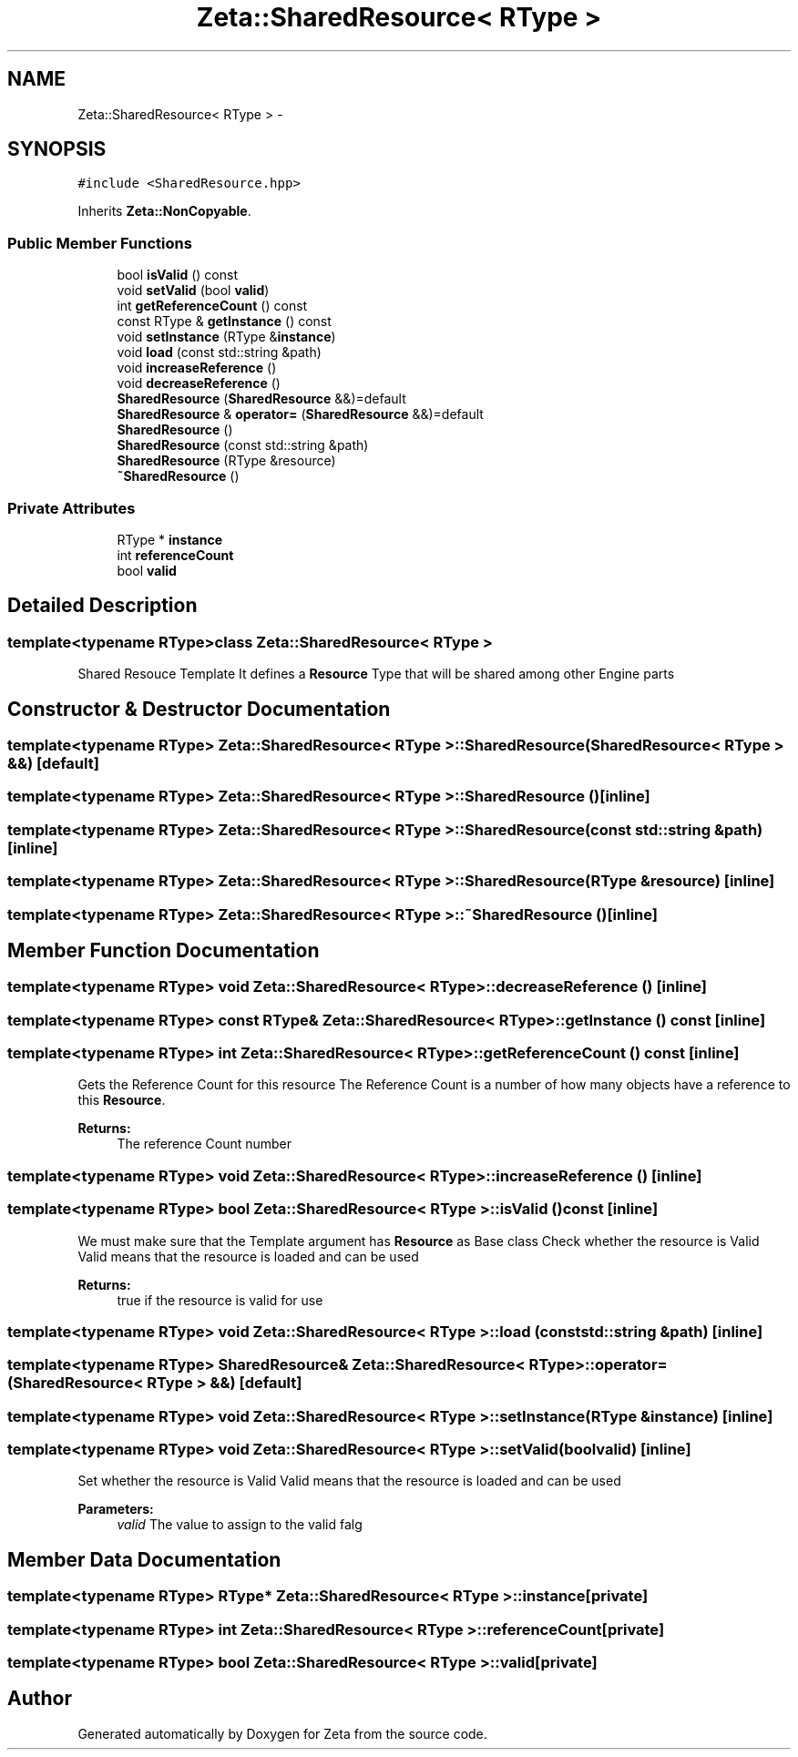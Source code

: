 .TH "Zeta::SharedResource< RType >" 3 "Wed Feb 10 2016" "Zeta" \" -*- nroff -*-
.ad l
.nh
.SH NAME
Zeta::SharedResource< RType > \- 
.SH SYNOPSIS
.br
.PP
.PP
\fC#include <SharedResource\&.hpp>\fP
.PP
Inherits \fBZeta::NonCopyable\fP\&.
.SS "Public Member Functions"

.in +1c
.ti -1c
.RI "bool \fBisValid\fP () const "
.br
.ti -1c
.RI "void \fBsetValid\fP (bool \fBvalid\fP)"
.br
.ti -1c
.RI "int \fBgetReferenceCount\fP () const "
.br
.ti -1c
.RI "const RType & \fBgetInstance\fP () const "
.br
.ti -1c
.RI "void \fBsetInstance\fP (RType &\fBinstance\fP)"
.br
.ti -1c
.RI "void \fBload\fP (const std::string &path)"
.br
.ti -1c
.RI "void \fBincreaseReference\fP ()"
.br
.ti -1c
.RI "void \fBdecreaseReference\fP ()"
.br
.ti -1c
.RI "\fBSharedResource\fP (\fBSharedResource\fP &&)=default"
.br
.ti -1c
.RI "\fBSharedResource\fP & \fBoperator=\fP (\fBSharedResource\fP &&)=default"
.br
.ti -1c
.RI "\fBSharedResource\fP ()"
.br
.ti -1c
.RI "\fBSharedResource\fP (const std::string &path)"
.br
.ti -1c
.RI "\fBSharedResource\fP (RType &resource)"
.br
.ti -1c
.RI "\fB~SharedResource\fP ()"
.br
.in -1c
.SS "Private Attributes"

.in +1c
.ti -1c
.RI "RType * \fBinstance\fP"
.br
.ti -1c
.RI "int \fBreferenceCount\fP"
.br
.ti -1c
.RI "bool \fBvalid\fP"
.br
.in -1c
.SH "Detailed Description"
.PP 

.SS "template<typename RType>class Zeta::SharedResource< RType >"
Shared Resouce Template It defines a \fBResource\fP Type that will be shared among other Engine parts 
.SH "Constructor & Destructor Documentation"
.PP 
.SS "template<typename RType> \fBZeta::SharedResource\fP< RType >::\fBSharedResource\fP (\fBSharedResource\fP< RType > &&)\fC [default]\fP"

.SS "template<typename RType> \fBZeta::SharedResource\fP< RType >::\fBSharedResource\fP ()\fC [inline]\fP"

.SS "template<typename RType> \fBZeta::SharedResource\fP< RType >::\fBSharedResource\fP (const std::string &path)\fC [inline]\fP"

.SS "template<typename RType> \fBZeta::SharedResource\fP< RType >::\fBSharedResource\fP (RType &resource)\fC [inline]\fP"

.SS "template<typename RType> \fBZeta::SharedResource\fP< RType >::~\fBSharedResource\fP ()\fC [inline]\fP"

.SH "Member Function Documentation"
.PP 
.SS "template<typename RType> void \fBZeta::SharedResource\fP< RType >::decreaseReference ()\fC [inline]\fP"

.SS "template<typename RType> const RType& \fBZeta::SharedResource\fP< RType >::getInstance () const\fC [inline]\fP"

.SS "template<typename RType> int \fBZeta::SharedResource\fP< RType >::getReferenceCount () const\fC [inline]\fP"
Gets the Reference Count for this resource The Reference Count is a number of how many objects have a reference to this \fBResource\fP\&. 
.PP
\fBReturns:\fP
.RS 4
The reference Count number 
.RE
.PP

.SS "template<typename RType> void \fBZeta::SharedResource\fP< RType >::increaseReference ()\fC [inline]\fP"

.SS "template<typename RType> bool \fBZeta::SharedResource\fP< RType >::isValid () const\fC [inline]\fP"
We must make sure that the Template argument has \fBResource\fP as Base class Check whether the resource is Valid Valid means that the resource is loaded and can be used 
.PP
\fBReturns:\fP
.RS 4
true if the resource is valid for use 
.RE
.PP

.SS "template<typename RType> void \fBZeta::SharedResource\fP< RType >::load (const std::string &path)\fC [inline]\fP"

.SS "template<typename RType> \fBSharedResource\fP& \fBZeta::SharedResource\fP< RType >::operator= (\fBSharedResource\fP< RType > &&)\fC [default]\fP"

.SS "template<typename RType> void \fBZeta::SharedResource\fP< RType >::setInstance (RType &instance)\fC [inline]\fP"

.SS "template<typename RType> void \fBZeta::SharedResource\fP< RType >::setValid (boolvalid)\fC [inline]\fP"
Set whether the resource is Valid Valid means that the resource is loaded and can be used 
.PP
\fBParameters:\fP
.RS 4
\fIvalid\fP The value to assign to the valid falg 
.RE
.PP

.SH "Member Data Documentation"
.PP 
.SS "template<typename RType> RType* \fBZeta::SharedResource\fP< RType >::instance\fC [private]\fP"

.SS "template<typename RType> int \fBZeta::SharedResource\fP< RType >::referenceCount\fC [private]\fP"

.SS "template<typename RType> bool \fBZeta::SharedResource\fP< RType >::valid\fC [private]\fP"


.SH "Author"
.PP 
Generated automatically by Doxygen for Zeta from the source code\&.
